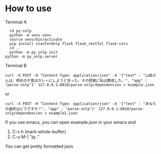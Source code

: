 * How to use
  Terminal A
  #+begin_src shell
    cd py-snlp
    python -m venv venv
    source venv/bin/activate
    pip install stanfordnlp flask flask_restful flask-cors
    cd ..
    python -m py_snlp.init
  python -m py_snlp.server
  #+end_src

  Terminal B
  #+begin_src shell
    curl -X POST -H "Content-Type: application/json" -d '{"text" : "山田さんは、明日の夕食はカレーにしようと言った。その提案に私は賛成した。", "app" : "parse-snlp"}' 127.0.0.1:8810/parse-snlp/dependencies > example.json
  #+end_src
  or 
  #+begin_src shell
    curl -X POST -H "Content-Type: application/json" -d '{"text" : "あなたの進捗はどうですか？", "app" : "parse-snlp"}' 127.0.0.1:8810/parse-snlp/dependencies > example2.json
  #+end_src
  
  If you use emacs, you can open example.json in your emacs and
  1. C-x h (mark-whole-buffer)
  2. C-u M-| "jq ."
     
  You can get pretty formatted json.
  
